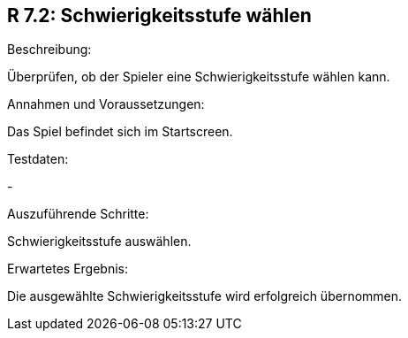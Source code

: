 == R 7.2: Schwierigkeitsstufe wählen
.Beschreibung:
Überprüfen, ob der Spieler eine Schwierigkeitsstufe wählen kann.

.Annahmen und Voraussetzungen:
Das Spiel befindet sich im Startscreen.

.Testdaten:
-

.Auszuführende Schritte:
Schwierigkeitsstufe auswählen.

.Erwartetes Ergebnis:
Die ausgewählte Schwierigkeitsstufe wird erfolgreich übernommen.